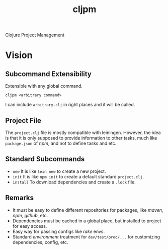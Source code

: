 #+title: cljpm

Clojure Project Management

* Vision

** Subcommand Extensibility

Extensible with any global command.

#+begin_src shell
cljpm <arbitrary command>
#+end_src

I can include ~arbitrary.clj~ in right places and it will be called.

** Project File

The ~project.clj~ file is mostly compatible with leiningen. However, the idea
is that it is only supposed to provide information to other tasks, much like
~package.json~ of /npm/, and not to define tasks and etc.

** Standard Subcommands

- ~new~ It is like ~lein new~ to create a new project.
- ~init~ It is like ~npm init~ to create a default standard ~project.clj~.
- ~install~ To download dependencies and create a ~.lock~ file.

** Remarks

- It must be easy to define different repositories for packages, like /maven/, /npm/, /github/, etc.
- Dependencies must be cached in a global place, but installed to project for easy access.
- Easy way for passing configs like /rake/ envs.
- Standard /environment/ treatment for =dev/test/prod/...= for customizing dependencies, config, etc.
